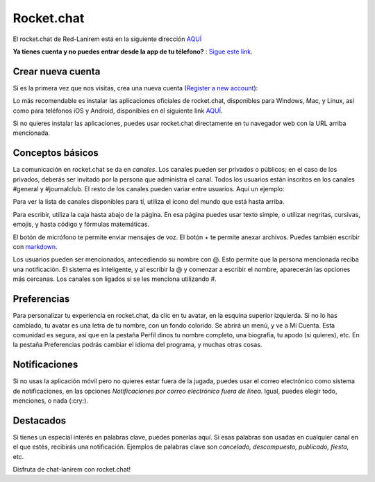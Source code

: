 
Rocket.chat
====================


El rocket.chat de Red-Lanirem está en la siguiente dirección `AQUÍ <https://chat-lanirem.lavis.unam.mx>`_

**Ya tienes cuenta y no puedes entrar desde la app de tu télefono?** : `Sigue este link. <https://hackmd.io/EUm9hfDcRYecYU_Uov5lNA?view>`_

Crear nueva cuenta
--------------------

Si es la primera vez que nos visitas, crea una nueva cuenta (`Register a new account <https://chat-lanirem.lavis.unam.mx/home>`_):

.. image:: crear_cuenta.png


Lo más recomendable es instalar las aplicaciones oficiales de rocket.chat, disponibles para Windows, Mac, y 
Linux, así como para teléfonos iOS y Android, disponibles en el siguiente link `AQUÍ 
<https://rocket.chat/install/>`_.

Si no quieres instalar las aplicaciones, puedes usar rocket.chat directamente en tu navegador web con la URL arriba mencionada.


Conceptos básicos
--------------------

La comunicación en rocket.chat se da en *canales*. Los canales pueden ser privados o públicos; en el caso de los privados, deberás ser invitado por la persona que administra el canal. Todos los usuarios están inscritos en los canales #general y #journalclub. El resto de los canales pueden variar entre usuarios. Aquí un ejemplo:


.. image:: canales.png

Para ver la lista de canales disponibles para tí, utiliza el ícono del mundo que está hasta arriba.

Para escribir, utiliza la caja hasta abajo de la página. En esa página puedes usar texto simple, o utilizar negritas, cursivas, emojis, y hasta código y fórmulas matemáticas. 


.. image:: rocker.png


El botón de micrófono te permite enviar mensajes de voz. El botón + te permite anexar archivos. Puedes también 
escribir con `markdown <https://markdown.es/sintaxis-markdown/>`_.

Los usuarios pueden ser mencionados, antecediendo su nombre con @. Esto permite que la persona mencionada reciba 
una notificación. El sistema es inteligente, y al escribir la @ y comenzar a escribir el nombre, aparecerán las 
opciones más cercanas. Los canales son ligados si se les menciona utilizando #.


Preferencias
--------------------

Para personalizar tu experiencia en rocket.chat, da clic en tu avatar, en la esquina superior izquierda. Si no 
lo has cambiado, tu avatar es una letra de tu nombre, con un fondo colorido. Se abrirá un menú, y ve a Mi 
Cuenta. Esta comunidad es segura, así que en la pestaña Perfil dinos tu nombre completo, una biografía, tu apodo 
(si quieres), etc. En la pestaña Preferencias podrás cambiar el idioma del programa, y muchas otras cosas.


Notificaciones
--------------------


Si no usas la aplicación móvil pero no quieres estar fuera de la jugada, puedes usar el correo electrónico como sistema de notificaciones, en las opciones *Notificaciones por correo electrónico fuera de línea*. Igual, puedes elegir todo, menciones, o nada (:cry:).

Destacados
--------------------

Si tienes un especial interés en palabras clave, puedes ponerlas aquí. Si esas palabras son usadas en cualquier canal en el que estés, recibirás una notificación. Ejemplos de palabras clave son *cancelado, descompuesto, publicado, fiesta*, etc.


Disfruta de chat-lanirem con rocket.chat!
